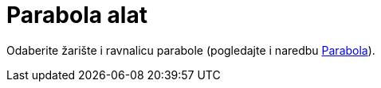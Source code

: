 = Parabola alat
:page-en: tools/Parabola
ifdef::env-github[:imagesdir: /hr/modules/ROOT/assets/images]

Odaberite žarište i ravnalicu parabole (pogledajte i naredbu xref:/commands/Parabola.adoc[Parabola]).
